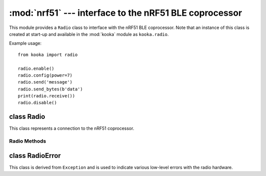 *******************************************************
:mod:`nrf51` --- interface to the nRF51 BLE coprocessor
*******************************************************
.. _nrf51:

.. module:: nrf51
   :synopsis: interface to the nRF51 BLE coprocessor

This module provides a ``Radio`` class to interface with the nRF51 BLE coprocessor.
Note that an instance of this class is created at start-up and available in the
:mod:`kooka` module as ``kooka.radio``.

Example usage::

    from kooka import radio

    radio.enable()
    radio.config(power=7)
    radio.send('message')
    radio.send_bytes(b'data')
    print(radio.receive())
    radio.disable()

.. _nrf51.Radio:

class Radio
===========

This class represents a connection to the nRF51 coprocessor.

Radio Methods
-------------

.. method:: Radio.enable()

    Enable the radio.  Raises a :class:`RadioError` if it fails.

.. method:: Radio.disable()

    Disable the radio.  Raises a :class:`RadioError` if it fails.

.. method:: Radio.config(param=value)

    Configure various settings relating to the radio. The parameters are:

    - ``length`` (default=32): defines the maximum length, in bytes, of a
      message sent via the radio. It can be between 1 and 251 bytes long.

    - ``queue`` (default=3): specifies the number of messages that can be
      stored on the incoming message queue.  If there is no space left on the
      queue then additional incoming messages are dropped.
      Can be between 1 and 254.

    - ``channel`` (default=7): an integer value between 0 and 83 inclusive
      that defines the channel (actually frequency) to which the
      radio is tuned. Messages will be sent via this channel and only messages
      received via this channel will be put onto the incoming message queue.
      Each step is 1MHz wide, starting at 2400MHz.

    - ``power`` (default=6): an integer value between 0 and 7 inclusive which
      indicates the strength of signal used when sending a message. The
      higher the value the stronger the signal, but the more power is consumed
      by the device. The numbering translates to positions in the following list
      of dBm (decibel milliwatt) values: -30, -20, -16, -12, -8, -4, 0, 4.

    - ``address`` (default=0x75626974): an arbitrary name, expressed as a
      32-bit address, that's used to filter incoming packets at the hardware
      level, keeping only those that match the address you set.
      The default matches that used on the micro:bit.

    - ``group`` (default=0): an 8-bit value (0-255) used in conjunction with
      ``address`` to filter incoming messages.  This effectively makes the full
      address 40 bits long.

    - ``data_rate`` (default=1): indicates the speed at which data transfer
      (send and receive) takes place.  It can be 0, 1 or 2, for 250kbit/sec,
      1Mbit/sec, or 2Mbit/sec respectively.

    - ``timestamp`` (default=TIMESTAMP_MS): indicates the units used in the
      timestamp entry returned by ``receive_full()``.  Possible values are
      ``radio.TIMESTAMP_MS`` and ``radio.TIMESTAMP_US``.

.. py:method:: send(message)

    Send a string message.  The parameter *message* should be a string object.
    This method is equivalent to ``send_bytes(bytes(message, 'utf8'))`` but with
    ``b'\x01\x00\x01'`` prepended to the front, which makes it compatible with
    code running on a micro:bit.

.. py:method:: send_bytes(message)

    Send a raw message.  The parameter *message* should be a bytes object.

.. py:method:: receive()

    Retrieve and return the next incoming message on the message queue.
    Returns ``None`` if there are no pending messages.
    Messages are returned as string objects.

    This method is equivalent to ``str(receive_bytes(), 'utf8')`` but with a
    check that the the first three bytes are ``b'\x01\x00\x01'``, which makes it
    compatible with code running on a micro:bit.  The method strips the prepended
    bytes before converting to a string (and raises a ``ValueError`` if the
    prefix is not correct).

.. py:method:: receive_bytes()

    Retrieve and return the next incoming message on the message queue.
    Returns ``None`` if there are no pending messages.
    Messages are returned as bytes objects.

.. py:method:: receive_full()

    Retrieve and return the next incoming message on the message queue, with
    additional information.
    Returns ``None`` if there are no pending messages.

    If there is a pending message the return value is a 3-tuple with elements:

    * the message as a bytes object.
    * the RSSI (signal strength) between -255 (weakest) and 0 (strongest) as measured in dBm.
    * a timestamp, either milliseconds or microseconds, being the value returned by
      ``time.ticks_ms()``or ``time.ticks_us()`` when the message was received.

    For example::

        details = radio.receive_full()
        if details:
            msg, rssi, timestamp = details

class RadioError
================

This class is derived from ``Exception`` and is used to indicate various low-level
errors with the radio hardware.
